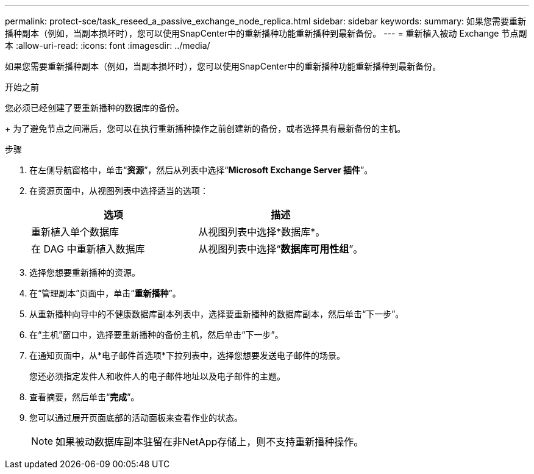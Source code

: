 ---
permalink: protect-sce/task_reseed_a_passive_exchange_node_replica.html 
sidebar: sidebar 
keywords:  
summary: 如果您需要重新播种副本（例如，当副本损坏时），您可以使用SnapCenter中的重新播种功能重新播种到最新备份。 
---
= 重新植入被动 Exchange 节点副本
:allow-uri-read: 
:icons: font
:imagesdir: ../media/


[role="lead"]
如果您需要重新播种副本（例如，当副本损坏时），您可以使用SnapCenter中的重新播种功能重新播种到最新备份。

.开始之前
您必须已经创建了要重新播种的数据库的备份。

+ 为了避免节点之间滞后，您可以在执行重新播种操作之前创建新的备份，或者选择具有最新备份的主机。

.步骤
. 在左侧导航窗格中，单击“*资源*”，然后从列表中选择“*Microsoft Exchange Server 插件*”。
. 在资源页面中，从视图列表中选择适当的选项：
+
|===
| 选项 | 描述 


 a| 
重新植入单个数据库
 a| 
从视图列表中选择*数据库*。



 a| 
在 DAG 中重新植入数据库
 a| 
从视图列表中选择“*数据库可用性组*”。

|===
. 选择您想要重新播种的资源。
. 在“管理副本”页面中，单击“*重新播种*”。
. 从重新播种向导中的不健康数据库副本列表中，选择要重新播种的数据库副本，然后单击“下一步”。
. 在“主机”窗口中，选择要重新播种的备份主机，然后单击“下一步”。
. 在通知页面中，从*电子邮件首选项*下拉列表中，选择您想要发送电子邮件的场景。
+
您还必须指定发件人和收件人的电子邮件地址以及电子邮件的主题。

. 查看摘要，然后单击“*完成*”。
. 您可以通过展开页面底部的活动面板来查看作业的状态。
+

NOTE: 如果被动数据库副本驻留在非NetApp存储上，则不支持重新播种操作。


